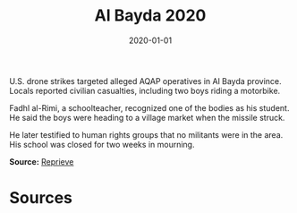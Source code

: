 #+TITLE: Al Bayda 2020
#+DATE: 2020-01-01
#+HUGO_BASE_DIR: ../../
#+HUGO_SECTION: essays
#+HUGO_TAGS: Civilians
#+EXPORT_FILE_NAME: 48-01-Al-Bayda-2020.org
#+LOCATION: Yemen
#+YEAR: 2020


U.S. drone strikes targeted alleged AQAP operatives in Al Bayda province. Locals reported civilian casualties, including two boys riding a motorbike.

Fadhl al-Rimi, a schoolteacher, recognized one of the bodies as his student. He said the boys were heading to a village market when the missile struck.

He later testified to human rights groups that no militants were in the area. His school was closed for two weeks in mourning.

**Source:** [[https://reprieve.org/uk/][Reprieve]]

* Sources
:PROPERTIES:
:EXPORT_EXCLUDE: t
:END:
